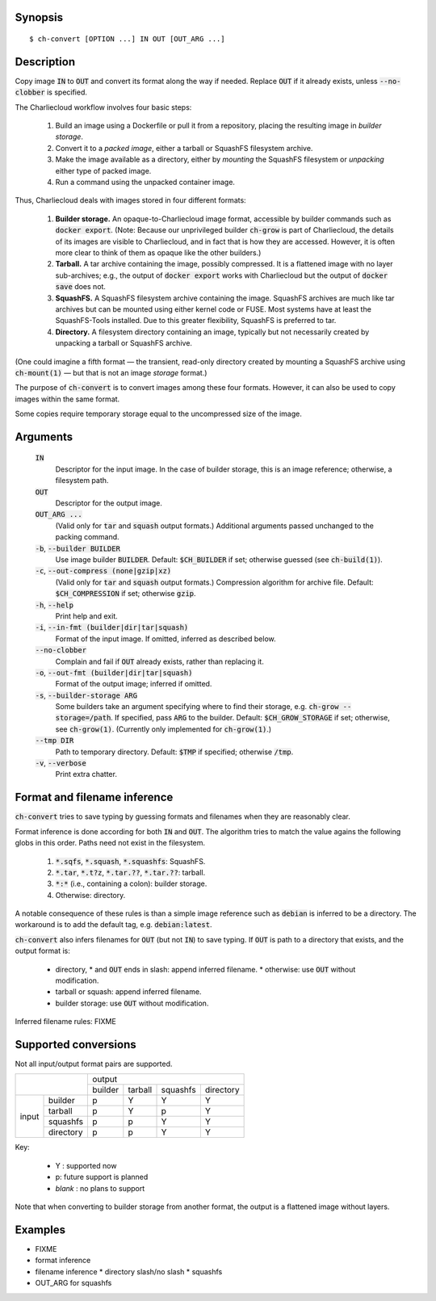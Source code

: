 Synopsis
========

::

  $ ch-convert [OPTION ...] IN OUT [OUT_ARG ...]

Description
===========

Copy image :code:`IN` to :code:`OUT` and convert its format along the way if
needed. Replace :code:`OUT` if it already exists, unless :code:`--no-clobber`
is specified.

The Charliecloud workflow involves four basic steps:

  1. Build an image using a Dockerfile or pull it from a repository, placing
     the resulting image in *builder storage*.

  2. Convert it to a *packed image*, either a tarball or SquashFS filesystem
     archive.

  3. Make the image available as a directory, either by *mounting* the
     SquashFS filesystem or *unpacking* either type of packed image.

  4. Run a command using the unpacked container image.

Thus, Charliecloud deals with images stored in four different formats:

  1. **Builder storage.** An opaque-to-Charliecloud image format, accessible
     by builder commands such as :code:`docker export`. (Note: Because our
     unprivileged builder :code:`ch-grow` is part of Charliecloud, the details
     of its images are visible to Charliecloud, and in fact that is how they
     are accessed. However, it is often more clear to think of them as opaque
     like the other builders.)

  2. **Tarball.** A tar archive containing the image, possibly compressed. It
     is a flattened image with no layer sub-archives; e.g., the output of
     :code:`docker export` works with Charliecloud but the output of
     :code:`docker save` does not.

  3. **SquashFS.** A SquashFS filesystem archive containing the image.
     SquashFS archives are much like tar archives but can be mounted using
     either kernel code or FUSE. Most systems have at least the SquashFS-Tools
     installed. Due to this greater flexibility, SquashFS is preferred to tar.

  4. **Directory.** A filesystem directory containing an image, typically but
     not necessarily created by unpacking a tarball or SquashFS archive.

(One could imagine a fifth format — the transient, read-only directory created
by mounting a SquashFS archive using :code:`ch-mount(1)` — but that is not an
image *storage* format.)

The purpose of :code:`ch-convert` is to convert images among these four
formats. However, it can also be used to copy images within the same format.

Some copies require temporary storage equal to the uncompressed size of the
image.


Arguments
=========

  :code:`IN`
    Descriptor for the input image. In the case of builder storage, this is an
    image reference; otherwise, a filesystem path.

  :code:`OUT`
    Descriptor for the output image.

  :code:`OUT_ARG ...`
    (Valid only for :code:`tar` and :code:`squash` output formats.) Additional
    arguments passed unchanged to the packing command.

  :code:`-b`, :code:`--builder BUILDER`
    Use image builder :code:`BUILDER`. Default: :code:`$CH_BUILDER` if set;
    otherwise guessed (see :code:`ch-build(1)`).

  :code:`-c`, :code:`--out-compress (none|gzip|xz)`
    (Valid only for :code:`tar` and :code:`squash` output formats.)
    Compression algorithm for archive file. Default: :code:`$CH_COMPRESSION`
    if set; otherwise :code:`gzip`.

  :code:`-h`, :code:`--help`
    Print help and exit.

  :code:`-i`, :code:`--in-fmt (builder|dir|tar|squash)`
    Format of the input image. If omitted, inferred as described below.

  :code:`--no-clobber`
    Complain and fail if :code:`OUT` already exists, rather than replacing it.

  :code:`-o`, :code:`--out-fmt (builder|dir|tar|squash)`
    Format of the output image; inferred if omitted.

  :code:`-s`, :code:`--builder-storage ARG`
    Some builders take an argument specifying where to find their storage,
    e.g. :code:`ch-grow --storage=/path`. If specified, pass :code:`ARG` to
    the builder. Default: :code:`$CH_GROW_STORAGE` if set; otherwise, see
    :code:`ch-grow(1)`. (Currently only implemented for :code:`ch-grow(1)`.)

  :code:`--tmp DIR`
    Path to temporary directory. Default: :code:`$TMP` if specified; otherwise
    :code:`/tmp`.

  :code:`-v`, :code:`--verbose`
    Print extra chatter.


Format and filename inference
=============================

:code:`ch-convert` tries to save typing by guessing formats and filenames when
they are reasonably clear.

Format inference is done according for both :code:`IN` and :code:`OUT`. The
algorithm tries to match the value agains the following globs in this order.
Paths need not exist in the filesystem.

  1. :code:`*.sqfs`, :code:`*.squash`, :code:`*.squashfs`: SquashFS.
  2. :code:`*.tar`, :code:`*.t?z`, :code:`*.tar.??`, :code:`*.tar.??`: tarball.
  3. :code:`*:*` (i.e., containing a colon): builder storage.
  4. Otherwise: directory.

A notable consequence of these rules is than a simple image reference such as
:code:`debian` is inferred to be a directory. The workaround is to add the
default tag, e.g. :code:`debian:latest`.

:code:`ch-convert` also infers filenames for :code:`OUT` (but not :code:`IN`)
to save typing. If :code:`OUT` is path to a directory that exists, and the
output format is:

  * directory,
    * and :code:`OUT` ends in slash: append inferred filename.
    * otherwise: use :code:`OUT` without modification.
  * tarball or squash: append inferred filename.
  * builder storage: use :code:`OUT` without modification.

Inferred filename rules: FIXME


Supported conversions
=====================

Not all input/output format pairs are supported.

+---------------------+------------------------------------------+
|                     | output                                   |
|                     +---------+---------+----------+-----------+
|                     | builder | tarball | squashfs | directory |
+---------+-----------+---------+---------+----------+-----------+
|         | builder   | p       | Y       | Y        | Y         |
|         +-----------+---------+---------+----------+-----------+
|         | tarball   | p       | Y       | p        | Y         |
| input   +-----------+---------+---------+----------+-----------+
|         | squashfs  | p       | p       | Y        | Y         |
|         +-----------+---------+---------+----------+-----------+
|         | directory | p       | p       | Y        | Y         |
+---------+-----------+---------+---------+----------+-----------+

Key:

  * Y : supported now
  * p: future support is planned
  * *blank* : no plans to support

Note that when converting to builder storage from another format, the output
is a flattened image without layers.


Examples
========

* FIXME
* format inference
* filename inference
  * directory slash/no slash
  * squashfs
* OUT_ARG for squashfs
